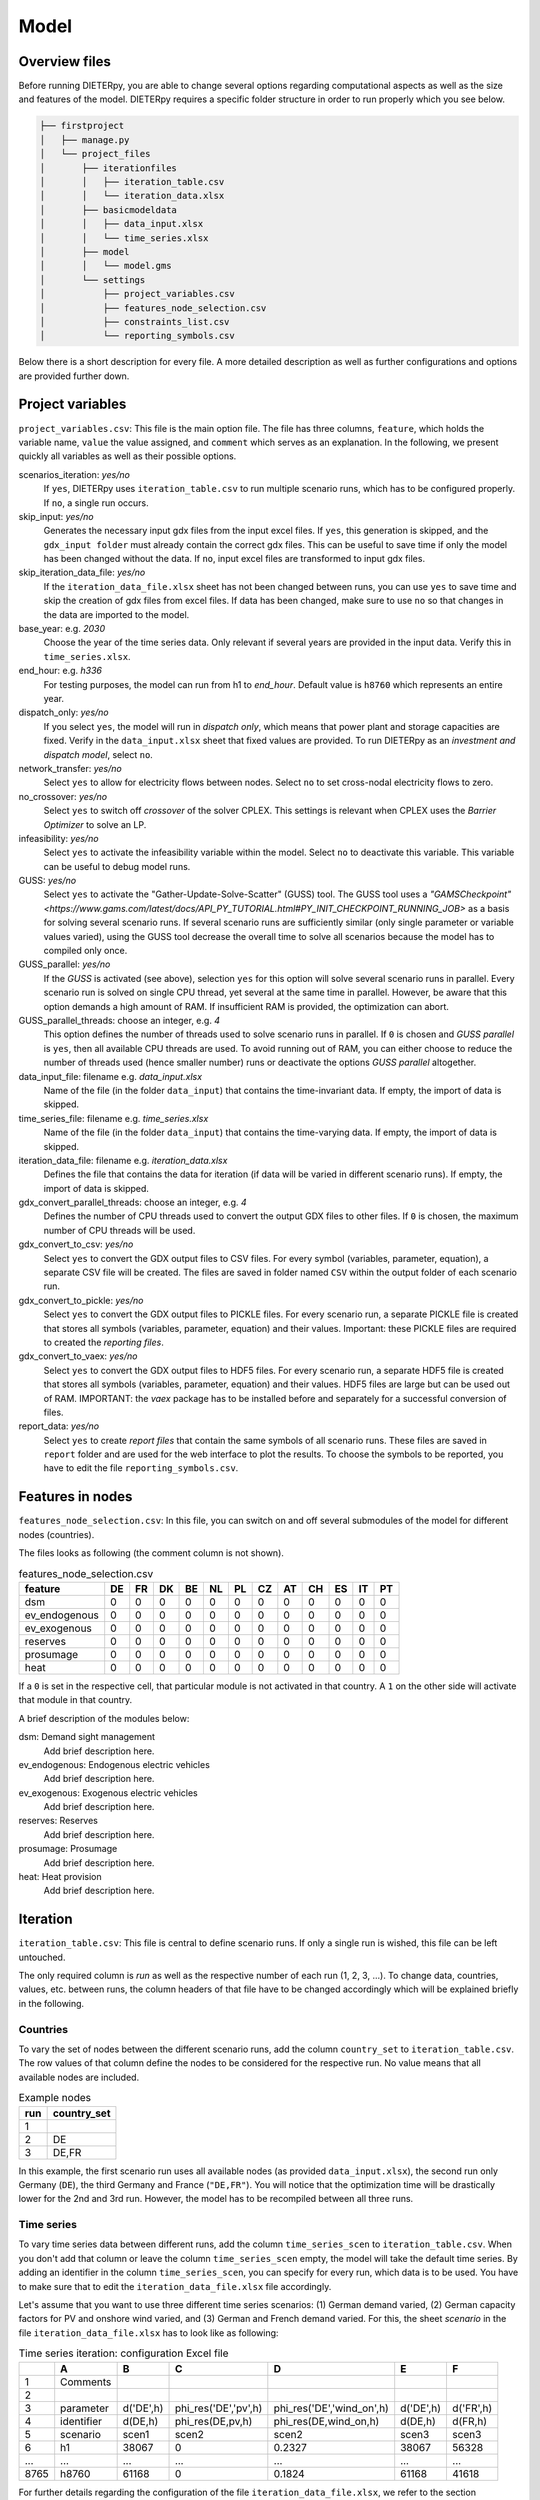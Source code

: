 .. _model_options:

********************
Model
********************

Overview files
---------------

Before running DIETERpy, you are able to change several options regarding computational aspects as well as the size and features of the model. DIETERpy requires a specific folder structure in order to run properly which you see below.

.. code-block:: bash

    ├── firstproject
    │   ├── manage.py
    │   └── project_files
    │       ├── iterationfiles
    │       │   ├── iteration_table.csv
    │       │   └── iteration_data.xlsx
    │       ├── basicmodeldata
    │       │   ├── data_input.xlsx
    │       │   └── time_series.xlsx
    │       ├── model
    │       │   └── model.gms
    │       └── settings
    │           ├── project_variables.csv
    │           ├── features_node_selection.csv
    │           ├── constraints_list.csv
    │           └── reporting_symbols.csv


Below there is a short description for every file. A more detailed description as well as further configurations and options are provided further down.

+---------------------------------+------------+-----------------------------------------------------------------------------------------------+
| File name                       | Mandatory? |  Explanation                                                                                  |
+=================================+============+===============================================================================================+
|``manage.py``                    | yes        | Essential script to run the program or to convert gdx file to csv and other formats           |
+---------------------------------+------------+-----------------------------------------------------------------------------------------------+
|``project_variables.csv``        | yes        | Main options file                                                                             |
+---------------------------------+------------+-----------------------------------------------------------------------------------------------+
|``features_node_selection.csv``  | yes        | Enables to (de-) activate certain features in certain nodes                                   |
+---------------------------------+------------+-----------------------------------------------------------------------------------------------+
|``iteration_table.csv``      | yes        | Stores information on the different scenario runs                                             |
+---------------------------------+------------+-----------------------------------------------------------------------------------------------+
|``iteration_data.xlsx``          | no         | Data to be changed over several model runs                                                    |
+---------------------------------+------------+-----------------------------------------------------------------------------------------------+
|``data_input.xlsx``              | yes        | Contains data on parameters                                                                   |
+---------------------------------+------------+-----------------------------------------------------------------------------------------------+
|``time_series.xlsx``             | yes        | Contains data on time-series                                                                  |
+---------------------------------+------------+-----------------------------------------------------------------------------------------------+
|``model.gms``                    | yes        | Contains the model itself (equations etc.), written in GAMS                                   |
+---------------------------------+------------+-----------------------------------------------------------------------------------------------+
|``constraints_list.csv``         | ?          | List of optional contraints that can be choosen in different scenario runs                    |
+---------------------------------+------------+-----------------------------------------------------------------------------------------------+
|``reporting_symbols.csv``        | ?          | List of symbols (parameters, variables and equations) to be considered in the data report     |
+---------------------------------+------------+-----------------------------------------------------------------------------------------------+

Project variables 
--------------------------------------------------------------------------------------

``project_variables.csv``: This file is the main option file. The file has three columns, ``feature``, which holds the variable name, ``value`` the value assigned, and ``comment`` which serves as an explanation. In the following, we present quickly all variables as well as their possible options.

scenarios_iteration: *yes/no*
    If ``yes``, DIETERpy uses ``iteration_table.csv`` to run multiple scenario runs, which has to be configured properly. If ``no``, a single run occurs.

skip_input: *yes/no*
    Generates the necessary input gdx files from the input excel files. If ``yes``, this generation is skipped, and the ``gdx_input folder`` must already contain the correct gdx files. This can be useful to save time if only the model has been changed without the data. If ``no``, input excel files are transformed to input gdx files.

skip_iteration_data_file: *yes/no*
    If the ``iteration_data_file.xlsx`` sheet has not been changed between runs, you can use ``yes`` to save time and skip the creation of gdx files from excel files. If data has been changed, make sure to use ``no`` so that changes in the data are imported to the model.

base_year: e.g. *2030*
    Choose the year of the time series data. Only relevant if several years are provided in the input data. Verify this in ``time_series.xlsx``.

end_hour: e.g. *h336*
    For testing purposes, the model can run from h1 to *end_hour*. Default value is ``h8760`` which represents an entire year.

dispatch_only: *yes/no*
    If you select ``yes``, the model will run in *dispatch only*, which means that power plant and storage capacities are fixed. Verify in the ``data_input.xlsx`` sheet that fixed values are provided. To run DIETERpy as an *investment and dispatch model*, select ``no``.

network_transfer: *yes/no*
    Select ``yes`` to allow for electricity flows between nodes. Select ``no`` to set cross-nodal electricity flows to zero.

no_crossover: *yes/no*
    Select ``yes`` to switch off *crossover* of the solver CPLEX. This settings is relevant when CPLEX uses the *Barrier Optimizer* to solve an LP.

infeasibility: *yes/no*
    Select ``yes`` to activate the infeasibility variable within the model. Select ``no`` to deactivate this variable. This variable can be useful to debug model runs. 

GUSS: *yes/no*
    Select ``yes`` to activate the "Gather-Update-Solve-Scatter" (GUSS) tool. The GUSS tool uses a `"GAMSCheckpoint" <https://www.gams.com/latest/docs/API_PY_TUTORIAL.html#PY_INIT_CHECKPOINT_RUNNING_JOB>` as a basis for solving several scenario runs. If several scenario runs are sufficiently similar (only single parameter or variable values varied), using the GUSS tool decrease the overall time to solve all scenarios because the model has to compiled only once. 

GUSS_parallel: *yes/no*
    If the *GUSS* is activated (see above), selection ``yes`` for this option will solve several scenario runs in parallel. Every scenario run is solved on single CPU thread, yet several at the same time in parallel. However, be aware that this option demands a high amount of RAM. If insufficient RAM is provided, the optimization can abort.

GUSS_parallel_threads: choose an integer, e.g. *4*
    This option defines the number of threads used to solve scenario runs in parallel. If ``0`` is chosen and *GUSS parallel* is ``yes``, then all available CPU threads are used. To avoid running out of RAM, you can either choose to reduce the number of threads used (hence smaller number) runs or deactivate the options *GUSS parallel* altogether.

data_input_file: filename e.g. *data_input.xlsx*
    Name of the file (in the folder ``data_input``) that contains the time-invariant data. If empty, the import of data is skipped.

time_series_file: filename e.g. *time_series.xlsx*
    Name of the file (in the folder ``data_input``) that contains the time-varying data. If empty, the import of data is skipped.

iteration_data_file: filename e.g. *iteration_data.xlsx*
    Defines the file that contains the data for iteration (if data will be varied in different scenario runs). If empty, the import of data is skipped.

gdx_convert_parallel_threads: choose an integer, e.g. *4*
    Defines the number of CPU threads used to convert the output GDX files to other files. If ``0`` is chosen, the maximum number of CPU threads will be used.

gdx_convert_to_csv: *yes/no*
    Select ``yes`` to convert the GDX output files to CSV files. For every symbol (variables, parameter, equation), a separate CSV file will be created. The files are saved in folder named ``CSV`` within the output folder of each scenario run.

gdx_convert_to_pickle: *yes/no*
    Select ``yes`` to convert the GDX output files to PICKLE files. For every scenario run, a separate PICKLE file is created that stores all symbols (variables, parameter, equation) and their values. Important: these PICKLE files are required to created the *reporting files*.

gdx_convert_to_vaex: *yes/no*
    Select ``yes`` to convert the GDX output files to HDF5 files. For every scenario run, a separate HDF5 file is created that stores all symbols (variables, parameter, equation) and their values. HDF5 files are large but can be used out of RAM. IMPORTANT: the *vaex* package has to be installed before and separately for a successful conversion of files.

report_data: *yes/no*
    Select ``yes`` to create *report files* that contain the same symbols of all scenario runs. These files are saved in ``report`` folder and are used for the web interface to plot the results. To choose the symbols to be reported, you have to edit the file ``reporting_symbols.csv``. 

Features in nodes
--------------------------------------------------------------------------------------
``features_node_selection.csv``: In this file, you can switch on and off several submodules of the model for different nodes (countries).

The files looks as following (the comment column is not shown).

.. csv-table:: features_node_selection.csv
   :header: "feature","DE","FR","DK","BE","NL","PL","CZ","AT","CH","ES","IT","PT"

    "dsm",0,0,0,0,0,0,0,0,0,0,0,0
    "ev_endogenous",0,0,0,0,0,0,0,0,0,0,0,0
    "ev_exogenous",0,0,0,0,0,0,0,0,0,0,0,0
    "reserves",0,0,0,0,0,0,0,0,0,0,0,0
    "prosumage",0,0,0,0,0,0,0,0,0,0,0,0
    "heat",0,0,0,0,0,0,0,0,0,0,0,0

If a ``0`` is set in the respective cell, that particular module is not activated in that country. A ``1`` on the other side will activate that module in that country.

A brief description of the modules below:

dsm: Demand sight management
    Add brief description here.

ev_endogenous: Endogenous electric vehicles
    Add brief description here.

ev_exogenous: Exogenous electric vehicles
    Add brief description here.

reserves: Reserves
    Add brief description here.

prosumage: Prosumage
    Add brief description here.

heat: Heat provision
    Add brief description here.

Iteration
--------------------------------------------------------------------------------------
``iteration_table.csv``: This file is central to define scenario runs. If only a single run is wished, this file can be left untouched.

The only required column is *run* as well as the respective number of each run (1, 2, 3, ...). To change data, countries, values, etc. between runs, the column headers of that file have to be changed accordingly which will be explained briefly in the following. 

Countries
^^^^^^^^^^^^^^^^^^^^^^^^^^

To vary the set of nodes between the different scenario runs, add the column ``country_set`` to ``iteration_table.csv``. The row values of that column define the nodes to be considered for the respective run. No value means that all available nodes are included.

.. csv-table:: Example nodes
   :header: "run","country_set"

   1, 
   2, "DE"
   3, "DE,FR"

In this example, the first scenario run uses all available nodes (as provided ``data_input.xlsx``), the second run only Germany (``DE``), the third Germany and France (``"DE,FR"``). You will notice that the optimization time will be drastically lower for the 2nd and 3rd run. However, the model has to be recompiled between all three runs.

Time series
^^^^^^^^^^^^^^^^^^^^^^^^^^

To vary time series data between different runs, add the column ``time_series_scen`` to ``iteration_table.csv``. When you don't add that column or leave the column ``time_series_scen`` empty, the model will take the default time series. By adding an identifier in the column ``time_series_scen``, you can specify for every run, which data is to be used. You have to make sure that to edit the ``iteration_data_file.xlsx`` file accordingly.

Let's assume that you want to use three different time series scenarios: (1) German demand varied, (2) German capacity factors for PV and onshore wind varied, and (3) German and French demand varied. For this, the sheet *scenario* in the file ``iteration_data_file.xlsx`` has to look like as following:

.. csv-table:: Time series iteration: configuration Excel file
   :header: "","A","B","C","D","E","F"

   1,"Comments", , , , , 
   2,          , , , , , 
   3,"parameter", "d('DE',h)", "phi_res('DE','pv',h)", "phi_res('DE','wind_on',h)", "d('DE',h)", "d('FR',h)"
   4,"identifier","d(DE,h)","phi_res(DE,pv,h)","phi_res(DE,wind_on,h)","d(DE,h)","d(FR,h)"
   5,"scenario","scen1","scen2","scen2","scen3","scen3"
   6,"h1",38067,0,0.2327,38067,56328
   "...","...","...","...","...","...","..."
   8765,"h8760",61168,0,0.1824,61168,41618

For further details regarding the configuration of the file ``iteration_data_file.xlsx``, we refer to the section :ref:`data_options`.

The ``iteration_table.csv`` has to be configured as following, assuming your first run uses default values:

.. csv-table:: Example iteration file: time series
   :header: "run","time_series_scen"

   1, 
   2,"scen1" 
   3,"scen2"
   4,"scen3"

Constrains
^^^^^^^^^^^^^^^^^^^^^^^^^^

to be explained (such as *constraint_minRES*)

Variables & parameters
^^^^^^^^^^^^^^^^^^^^^^^^^^

Values of parameter and variables can be set by adding the name of that symbol as a column header to the ``iteration_table.csv``. You have to check in the ``model.gms`` file how exactly the symbol is called and defined. In the following, we provide some examples for better understanding.

Setting a value of a variable 
***************************************************

Let's assume you want to set the generation capacity of solar power in Germany to 25 GW in one run and to 50 GW in another run. First, you need to find the correct symbol for generation capacity in the GAMS model (``N_TECH(n,tech)``), then the identifier for solar power (``pv``), then the identifier for Germany (``DE``). In order to fix a variable to a specific value, you need to append ``.fx`` to the respective symbol name (before the brackets though). Then add the country and technology identifier with '' in the right place within the bracket. As ``N_TECH`` is defined in MV, you need to adjust your values accordingly.

In the first run, the PV capacity in Germany could be set freely (yet check possible limits in the ``data_input.xlsx`` file), set to 25 GW in the 2nd, and 50GW in the 3rd run:

.. csv-table:: Example iteration file: variables
   :header: "run","country_set", "N_TECH.fx('DE','pv')"

   1, , 
   2, , 25000
   3, , 50000

Let's assume that you want to set these limits not only for Germany, but for all countries. Then your sheet has to look like the following. Note that ``'DE'`` has been replace by ``n`` (without ''), so it applies to the entire set ``n``:

.. csv-table:: Example iteration file: variables
   :header: "run","country_set", "N_TECH.fx(n,'pv')"

   1, , 
   2, , 25000
   3, , 50000

Setting a (lower/upper) limit of variable value
***************************************************

Setting an lower or upper limit for a value of variable follows the same logic as fixing a value. Instead of appending ``.fx``, you append ``.lo`` for lower value and ``.up`` for upper value. Let's assume you want to set an lower limit for the generation capacity of PV in Germany (25 GW and 50 GW) and an upper limit to the generaetion capacity of nuclear power (10 GW and 5 GW). As reference, the first run does not define any limits:

.. csv-table:: Example iteration file: variable limits
   :header: "run","country_set", "N_TECH.lo('DE,'pv')", "N_TECH.up('DE,'nuc')"

   1, , 
   2, , 25000, 10000
   3, , 50000, 5000

Setting a value of a parameter 
***************************************************

Setting a value of a parameter has the same logic as for a variable, except that you can leave out the suffices ``.fx .lo .up``. Let's assume you want to run a two-country scenario (DE & FR) and you want to set the share of renewable energy (``phi_min_res_exog(n)``) of Germany to 50% in the 1st, and to 75% in the 2nd run. In the 3rd and 4th run these values should apply to both countries. Whenever you leave a cell empty, the default value will be taken:

.. csv-table:: Example iteration file: parameters
   :header: "run", "country_set", "phi_min_res_exog('DE')", "phi_min_res_exog(n)"

   1,"DE,FR",0.50, 
   2,"DE,FR",0.75, 
   3,"DE,FR",    , 0.50
   4,"DE,FR",    , 0.75

In that same logic, you can vary the value of every parameter and variable in the entire model. Of course, you can also vary several of the above-described options at the same time, as shown in the example below:

.. csv-table:: Example iteration file: several variations
   :header: "run", "country_set", "time_series_scen", "constraint_minRES", "phi_min_res_exog('DE')", "N_TECH.up('DE','nuc')", "N_TECH.lo(n,'pv')", "NTC.fx('l01')"
   
   1,    "DE", "scen1",             ,0.50, 10000,  50000,  5000
   2, "DE,FR", "scen1",            , 0.75,  5000, 100000, 10000
   3, "DE,FR",        , "rescon_1b", 0.50, 10000,  50000, 15000
   4,        ,        , "rescon_1b", 0.75,      , 100000,     0

Constraints
--------------------------------------------------------------------------------------

``constraints_list.csv``: explanations will be added


Reporting
--------------------------------------------------------------------------------------

``reporting_symbols.csv``: explanations will be added